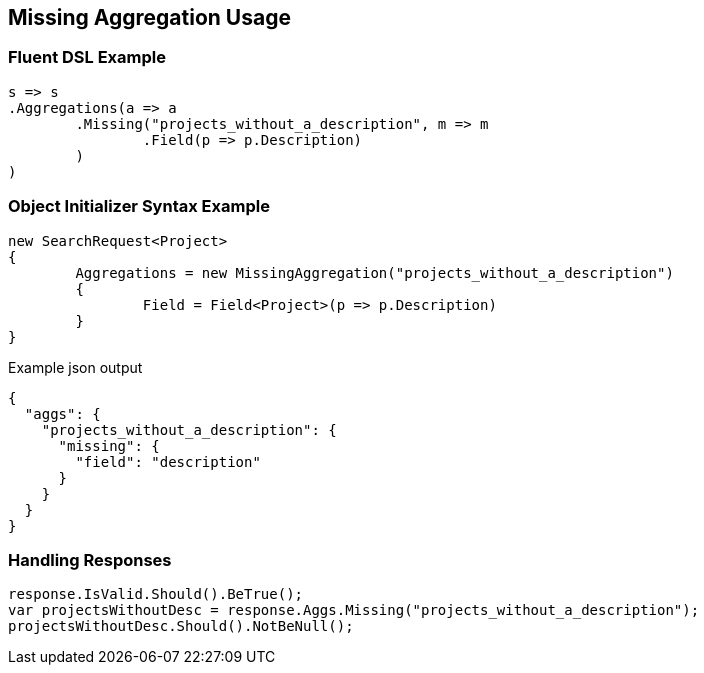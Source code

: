 :ref_current: https://www.elastic.co/guide/en/elasticsearch/reference/current

:github: https://github.com/elastic/elasticsearch-net

:imagesdir: ../../../images/

[[missing-aggregation-usage]]
== Missing Aggregation Usage

=== Fluent DSL Example

[source,csharp]
----
s => s
.Aggregations(a => a
	.Missing("projects_without_a_description", m => m
		.Field(p => p.Description)
	)
)
----

=== Object Initializer Syntax Example

[source,csharp]
----
new SearchRequest<Project>
{
	Aggregations = new MissingAggregation("projects_without_a_description")
	{
		Field = Field<Project>(p => p.Description)
	}
}
----

[source,javascript]
.Example json output
----
{
  "aggs": {
    "projects_without_a_description": {
      "missing": {
        "field": "description"
      }
    }
  }
}
----

=== Handling Responses

[source,csharp]
----
response.IsValid.Should().BeTrue();
var projectsWithoutDesc = response.Aggs.Missing("projects_without_a_description");
projectsWithoutDesc.Should().NotBeNull();
----

